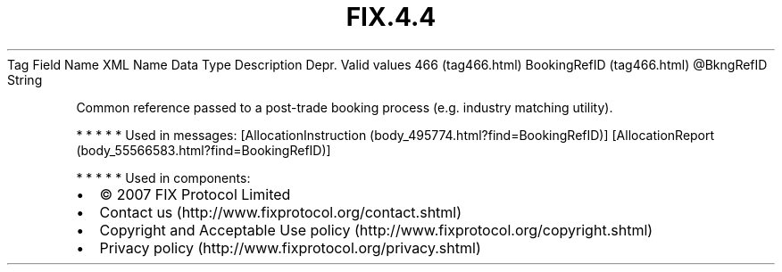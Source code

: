 .TH FIX.4.4 "" "" "Tag #466"
Tag
Field Name
XML Name
Data Type
Description
Depr.
Valid values
466 (tag466.html)
BookingRefID (tag466.html)
\@BkngRefID
String
.PP
Common reference passed to a post-trade booking process (e.g.
industry matching utility).
.PP
   *   *   *   *   *
Used in messages:
[AllocationInstruction (body_495774.html?find=BookingRefID)]
[AllocationReport (body_55566583.html?find=BookingRefID)]
.PP
   *   *   *   *   *
Used in components:

.PD 0
.P
.PD

.PP
.PP
.IP \[bu] 2
© 2007 FIX Protocol Limited
.IP \[bu] 2
Contact us (http://www.fixprotocol.org/contact.shtml)
.IP \[bu] 2
Copyright and Acceptable Use policy (http://www.fixprotocol.org/copyright.shtml)
.IP \[bu] 2
Privacy policy (http://www.fixprotocol.org/privacy.shtml)

